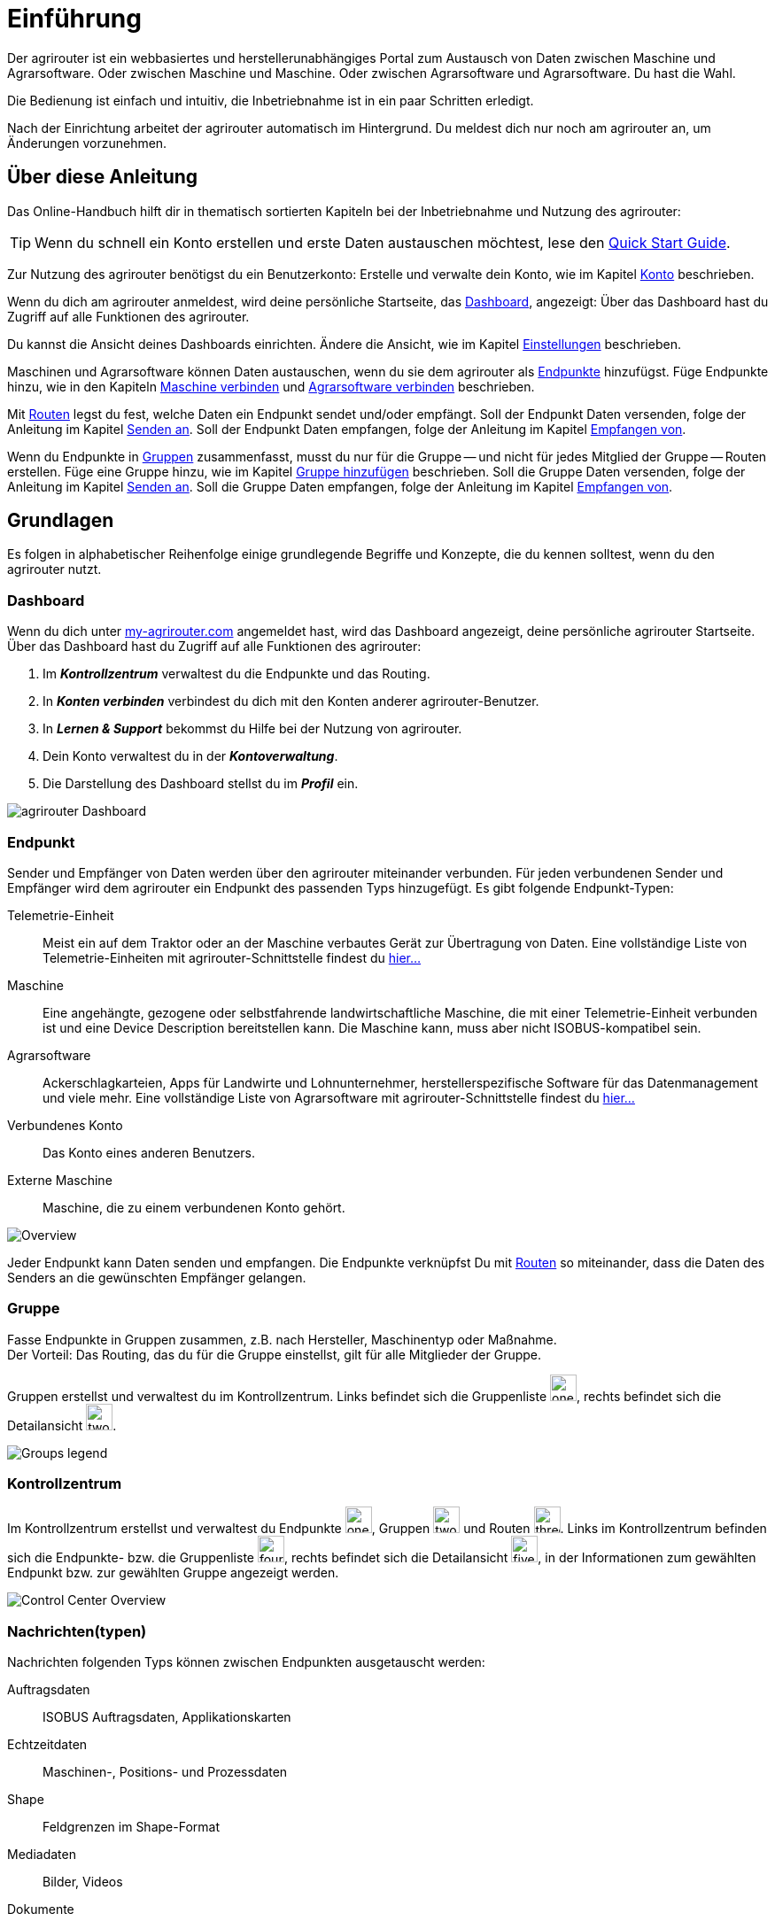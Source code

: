:imagesdir: _images/
:icons: font

= Einführung

Der agrirouter ist ein webbasiertes und herstellerunabhängiges Portal zum Austausch von Daten zwischen Maschine und Agrarsoftware.
Oder zwischen Maschine und Maschine. Oder zwischen Agrarsoftware und Agrarsoftware. Du hast die Wahl.

Die Bedienung ist einfach und intuitiv, die Inbetriebnahme ist in ein paar Schritten erledigt.

Nach der Einrichtung arbeitet der agrirouter automatisch im Hintergrund. Du meldest dich nur noch am agrirouter an, um Änderungen vorzunehmen.

== Über diese Anleitung

Das Online-Handbuch hilft dir in thematisch sortierten Kapiteln bei der Inbetriebnahme und Nutzung des agrirouter:

[TIP]
====
Wenn du schnell ein Konto erstellen und erste Daten austauschen möchtest, lese den https://my-agrirouter.com/en/agrirouter/quick-start-guide[Quick Start Guide^].
====

Zur Nutzung des agrirouter benötigst du ein Benutzerkonto:
[.result]#Erstelle und verwalte dein Konto, wie im Kapitel xref:account.adoc[Konto] beschrieben.#

Wenn du dich am agrirouter anmeldest, wird deine persönliche Startseite, das <<Dashboard>>, angezeigt:
[.result]#Über das Dashboard hast du Zugriff auf alle Funktionen des agrirouter.#

Du kannst die Ansicht deines Dashboards einrichten.
[.result]#Ändere die Ansicht, wie im Kapitel xref:account.adoc#settings[Einstellungen] beschrieben.#

Maschinen und Agrarsoftware können Daten austauschen, wenn du sie dem agrirouter als <<Endpunkt,Endpunkte>> hinzufügst.
[.result]#Füge Endpunkte hinzu, wie in den Kapiteln xref:endpoint.adoc#connect-machine[Maschine verbinden] und xref:endpoint.adoc#connect-software[Agrarsoftware verbinden] beschrieben.#

Mit <<Route,Routen>> legst du fest, welche Daten ein Endpunkt sendet und/oder empfängt.
[.result]#Soll der Endpunkt Daten versenden, folge der Anleitung im Kapitel xref:endpoint.adoc#send-to[Senden an].#
[.result]#Soll der Endpunkt Daten empfangen, folge der Anleitung im Kapitel xref:endpoint.adoc#receive-from[Empfangen von].#

Wenn du Endpunkte in <<Gruppe, Gruppen>> zusammenfasst, musst du nur für die Gruppe -- und nicht für jedes Mitglied der Gruppe -- Routen erstellen.
[.result]#Füge eine Gruppe hinzu, wie im Kapitel xref:group.adoc#add-group[Gruppe hinzufügen] beschrieben.#
[.result]#Soll die Gruppe Daten versenden, folge der Anleitung im Kapitel xref:group.adoc#send-to[Senden an].#
[.result]#Soll die Gruppe Daten empfangen, folge der Anleitung im Kapitel xref:group.adoc#receive-from[Empfangen von].#

== Grundlagen
Es folgen in alphabetischer Reihenfolge einige grundlegende Begriffe und Konzepte, die du kennen solltest, wenn du den agrirouter nutzt.

[#dashboard]
=== Dashboard
Wenn du dich unter https://goto.my-agrirouter.com/app[my-agrirouter.com^] angemeldet hast, wird das Dashboard angezeigt, deine persönliche agrirouter Startseite.
Über das Dashboard hast du Zugriff auf alle Funktionen des agrirouter:

. Im *_Kontrollzentrum_* verwaltest du die Endpunkte und das Routing.
. In *_Konten verbinden_* verbindest du dich mit den Konten anderer agrirouter-Benutzer.
. In *_Lernen & Support_* bekommst du Hilfe bei der Nutzung von agrirouter.
. Dein Konto verwaltest du in der *_Kontoverwaltung_*.
. Die Darstellung des Dashboard stellst du im *_Profil_* ein.

image::ar_dashboard.legend.png[agrirouter Dashboard]

[#endpoint]
=== Endpunkt
Sender und Empfänger von Daten werden über den agrirouter miteinander verbunden. Für jeden verbundenen Sender und Empfänger wird dem agrirouter ein Endpunkt des passenden Typs hinzugefügt.
Es gibt folgende Endpunkt-Typen:

[unordered.stack]
Telemetrie-Einheit:: Meist ein auf dem Traktor oder an der Maschine verbautes Gerät zur Übertragung von Daten. Eine vollständige Liste von Telemetrie-Einheiten mit agrirouter-Schnittstelle findest du https://my-agrirouter.com/marketplace/telemetrieverbindungen[hier...^]

Maschine:: Eine angehängte, gezogene oder selbstfahrende landwirtschaftliche Maschine, die mit einer Telemetrie-Einheit verbunden ist und eine Device Description bereitstellen kann. Die Maschine kann, muss aber nicht ISOBUS-kompatibel sein.

Agrarsoftware:: Ackerschlagkarteien, Apps für Landwirte und Lohnunternehmer, herstellerspezifische Software für das Datenmanagement und viele mehr. Eine vollständige Liste von Agrarsoftware mit agrirouter-Schnittstelle findest du https://my-agrirouter.com/marketplace/agrarsoftware[hier...^]

Verbundenes Konto:: Das Konto eines anderen Benutzers.

Externe Maschine:: Maschine, die zu einem verbundenen Konto gehört.

image::ar_overview.png[Overview]

Jeder Endpunkt kann Daten senden und empfangen.
Die Endpunkte verknüpfst Du mit <<Route,Routen>> so miteinander, dass die Daten des Senders an die gewünschten Empfänger gelangen.

[#group]
=== Gruppe
Fasse Endpunkte in Gruppen zusammen, z.B. nach Hersteller, Maschinentyp oder Maßnahme. + 
Der Vorteil: Das Routing, das du für die Gruppe einstellst, gilt für alle Mitglieder der Gruppe.

Gruppen erstellst und verwaltest du im Kontrollzentrum. 
Links befindet sich die Gruppenliste image:one_bk.icon.png[one, 30, 30], rechts befindet sich die Detailansicht image:two_bk.icon.png[two, 30, 30].

image::ar_group-view.legend.png[Groups legend]

[#control-center]
=== Kontrollzentrum
Im Kontrollzentrum erstellst und verwaltest du Endpunkte image:one_bk.icon.png[one, 30, 30], Gruppen image:two_bk.icon.png[two, 30, 30] und Routen image:three_bk.icon.png[three, 30, 30]. Links im Kontrollzentrum befinden sich die Endpunkte- bzw. die Gruppenliste image:four_bk.icon.png[four, 30, 30], rechts befindet sich die Detailansicht image:five_bk.icon.png[five, 30, 30], in der Informationen zum gewählten Endpunkt bzw. zur gewählten Gruppe angezeigt werden.

image::ar_control-center.legend.png[Control Center Overview]

=== Nachrichten(typen)
Nachrichten folgenden Typs können zwischen Endpunkten ausgetauscht werden:

Auftragsdaten:: ISOBUS Auftragsdaten, Applikationskarten
Echtzeitdaten:: Maschinen-, Positions- und Prozessdaten
Shape:: Feldgrenzen im Shape-Format
Mediadaten:: Bilder, Videos
Dokumente:: Berichte im pdf-Format

NOTE: Bei der Erstellung einer Route werden dir nur die Nachrichten(typen) zur Wahl angeboten, die von Sender und Empfänger verarbeitet werden können.

[#route]
=== Route
Eine Route ist die Verbindung zwischen zwei Endpunkten, d.h. über die Route fließen die Daten vom Sender zum Empfänger.

Die Route regelt den Datenverkehr zwischen Sender und Empfänger.
Du legst fest

* zwischen welchen Endpunkten Daten ausgetauscht werden
* in welche Richtung die Daten fließen
* welche Nachrichten ausgetauscht werden
* ob und welche Echtzeitdaten ausgetauscht werden

[IMPORTANT]
====
Erstelle eingehende und/oder abgehende Routen für jeden Endpunkt, jede Gruppe und jedes verbundene Konto.
Ohne Route kein Datenaustausch.
====

[#default-groups]
=== Standard-Gruppen

Im agrirouter gibt es zwei vordefinierte Standard-Gruppen:

* Maschinen-Gruppe
* Agrarsoftware-Gruppe

Die Standard-Gruppen ermöglichen die schnelle Inbetriebnahme des agrirouter: + 
Für beide Gruppen ist das Routing bereits definiert. Neue Endpunkte können ohne weiteren Konfigurationsaufwand Daten empfangen und senden. + 

Jeder Endpunkt, den du hinzufügst, ist automatisch Mitglied in einer der beiden Standard-Gruppen:

* Telemetrie-Einheiten und Maschinen sind Mitglied in der Maschinen-Gruppe
* Agrarsoftware und Hersteller-Plattformen sind Mitglied in der Agrarsoftware-Gruppe

[NOTE]
====
Du kannst Mitglieder hinzufügen oder Mitglieder entfernen. Das eingestellte Routing kann nicht geändert und die beiden Gruppen können nicht gelöscht werden.
====

=== Telemetriedaten
Viele Maschinen können Echtzeitdaten zur Verfügung stellen, d.h. während der Feldarbeit laufend anfallende Maschinen- , Positions- und Prozessdaten. agrirouter unterstützt über xref:appendix/ddis.adoc[600 Datentypen], die in 12 Kategorien aufgeteilt sind:

image::ar_overview-telemetry.png[12 Kategorien der Echtzeitdaten]


